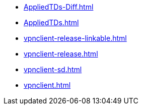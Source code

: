 * https://commoncriteria.github.io/vpnclient/xml-builder-review/AppliedTDs-Diff.html[AppliedTDs-Diff.html]
* https://commoncriteria.github.io/vpnclient/xml-builder-review/AppliedTDs.html[AppliedTDs.html]
* https://commoncriteria.github.io/vpnclient/xml-builder-review/vpnclient-release-linkable.html[vpnclient-release-linkable.html]
* https://commoncriteria.github.io/vpnclient/xml-builder-review/vpnclient-release.html[vpnclient-release.html]
* https://commoncriteria.github.io/vpnclient/xml-builder-review/vpnclient-sd.html[vpnclient-sd.html]
* https://commoncriteria.github.io/vpnclient/xml-builder-review/vpnclient.html[vpnclient.html]
